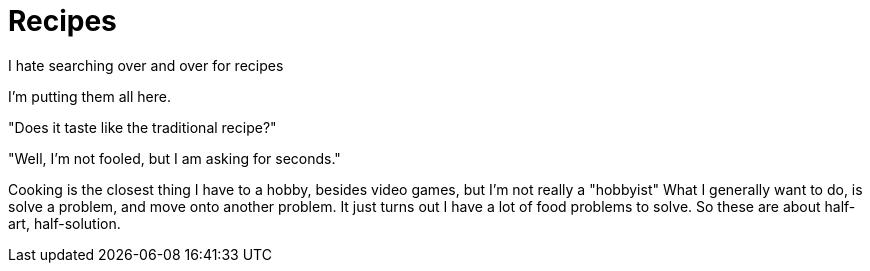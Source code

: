 = Recipes

I hate searching over and over for recipes
 
I'm putting them all here.

"Does it taste like the traditional recipe?"

"Well, I'm not fooled, but I am asking for seconds." 

Cooking is the closest thing I have to a hobby, besides video games, but I'm not really a "hobbyist"
What I generally want to do, is solve a problem, and move onto another problem. It just turns out I have a lot of food problems to solve. So these are about half-art, half-solution.
